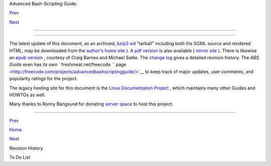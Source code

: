 .. raw:: html

   <div class="NAVHEADER">

.. raw:: html

   <table border="0" cellpadding="0" cellspacing="0" summary="Header navigation table" width="100%">

.. raw:: html

   <tr>

.. raw:: html

   <th align="center" colspan="3">

Advanced Bash-Scripting Guide:

.. raw:: html

   </th>

.. raw:: html

   </tr>

.. raw:: html

   <tr>

.. raw:: html

   <td align="left" valign="bottom" width="10%">

`Prev <revisionhistory.html>`__

.. raw:: html

   </td>

.. raw:: html

   <td align="center" valign="bottom" width="80%">

.. raw:: html

   </td>

.. raw:: html

   <td align="right" valign="bottom" width="10%">

`Next <todolist.html>`__

.. raw:: html

   </td>

.. raw:: html

   </tr>

.. raw:: html

   </table>

--------------

.. raw:: html

   </div>

.. raw:: html

   <div class="APPENDIX">

  Appendix Q. Download and Mirror Sites
======================================

The latest update of this document, as an archived,
`bzip2-ed <filearchiv.html#BZIPREF>`__ "tarball" including both the SGML
source and rendered HTML, may be downloaded from the `author's home
site <http://bash.deta.in/abs-guide-latest.tar.bz2>`__ ). A `pdf
version <http://bash.deta.in/abs-guide.pdf>`__ is also available (
`mirror
site <http://www.mediafire.com/file/xi34ape1bifcnlb/abs-guide.pdf>`__ ).
There is likewise an `epub
version <http://bash.deta.in/abs-guide.epub>`__ , courtesy of Craig
Barnes and Michael Satke. The `change
log <http://bash.deta.in/Change.log>`__ gives a detailed revision
history. The *ABS Guide* even has `its own
``       freshmeat.net/freecode      ``
page <http://freecode.com/projects/advancedbashscriptingguide/>`__ to
keep track of major updates, user comments, and popularity ratings for
the project.

The legacy hosting site for this document is the `Linux Documentation
Project <http://www.tldp.org/LDP/abs/>`__ , which maintains many other
Guides and HOWTOs as well.

Many thanks to Ronny Bangsund for donating `server
space <http://bash.deta.in/>`__ to host this project.

.. raw:: html

   </div>

.. raw:: html

   <div class="NAVFOOTER">

--------------

.. raw:: html

   <table border="0" cellpadding="0" cellspacing="0" summary="Footer navigation table" width="100%">

.. raw:: html

   <tr>

.. raw:: html

   <td align="left" valign="top" width="33%">

`Prev <revisionhistory.html>`__

.. raw:: html

   </td>

.. raw:: html

   <td align="center" valign="top" width="34%">

`Home <index.html>`__

.. raw:: html

   </td>

.. raw:: html

   <td align="right" valign="top" width="33%">

`Next <todolist.html>`__

.. raw:: html

   </td>

.. raw:: html

   </tr>

.. raw:: html

   <tr>

.. raw:: html

   <td align="left" valign="top" width="33%">

Revision History

.. raw:: html

   </td>

.. raw:: html

   <td align="center" valign="top" width="34%">

.. raw:: html

   </td>

.. raw:: html

   <td align="right" valign="top" width="33%">

To Do List

.. raw:: html

   </td>

.. raw:: html

   </tr>

.. raw:: html

   </table>

.. raw:: html

   </div>


